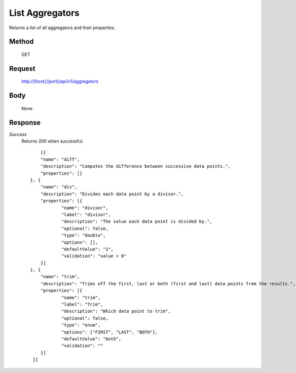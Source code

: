 =================
List Aggregators
=================

Returns a list of all aggregators and their properties.

------
Method
------
  GET

-------
Request
-------

  http://[host]:[port]/api/v1/aggregators

----
Body
----

  None

--------
Response
--------
*Success*
  Returns 200 when successful.
  ::
	[{
    	"name": "diff",
    	"description": "Computes the difference between successive data points.",
    	"properties": []
    }, {
    	"name": "div",
    	"description": "Divides each data point by a divisor.",
    	"properties": [{
    		"name": "divisor",
    		"label": "divisor",
    		"description": "The value each data point is divided by.",
    		"optional": false,
    		"type": "double",
    		"options": [],
    		"defaultValue": "1",
    		"validation": "value > 0"
    	}]
    }, {
     	"name": "trim",
     	"description": "Trims off the first, last or both (first and last) data points from the results.",
     	"properties": [{
     		"name": "trim",
     		"label": "Trim",
     		"description": "Which data point to trim",
     		"optional": false,
     		"type": "enum",
     		"options": ["FIRST", "LAST", "BOTH"],
     		"defaultValue": "both",
     		"validation": ""
     	}]
     }]


